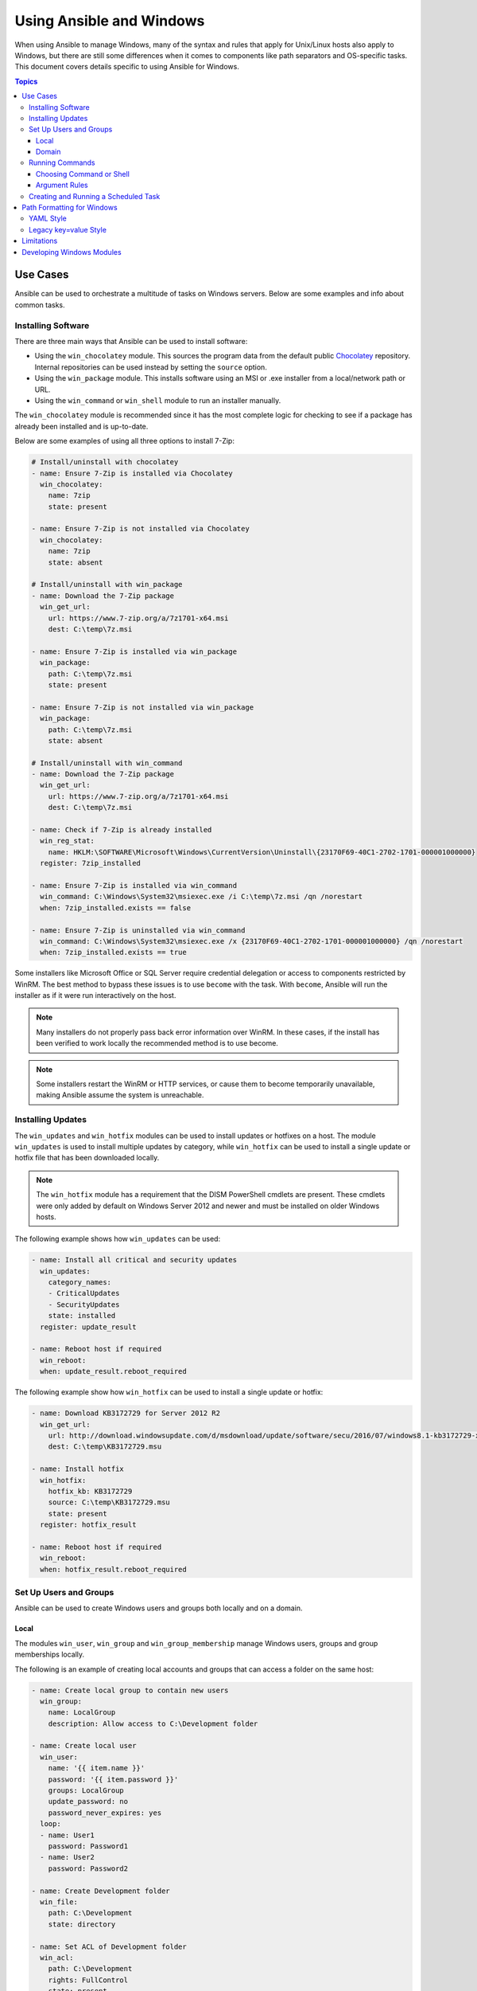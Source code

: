 Using Ansible and Windows
=========================
When using Ansible to manage Windows, many of the syntax and rules that apply
for Unix/Linux hosts also apply to Windows, but there are still some differences
when it comes to components like path separators and OS-specific tasks.
This document covers details specific to using Ansible for Windows.

.. contents:: Topics
   :local:

Use Cases
`````````
Ansible can be used to orchestrate a multitude of tasks on Windows servers.
Below are some examples and info about common tasks.

Installing Software
-------------------
There are three main ways that Ansible can be used to install software:

* Using the ``win_chocolatey`` module. This sources the program data from the default
  public `Chocolatey <https://chocolatey.org/>`_ repository. Internal repositories can
  be used instead by setting the ``source`` option.

* Using the ``win_package`` module. This installs software using an MSI or .exe installer
  from a local/network path or URL.

* Using the ``win_command`` or ``win_shell`` module to run an installer manually.

The ``win_chocolatey`` module is recommended since it has the most complete logic for checking to see if a package has already been installed and is up-to-date.

Below are some examples of using all three options to install 7-Zip:

.. code-block:: yaml+jinja

    # Install/uninstall with chocolatey
    - name: Ensure 7-Zip is installed via Chocolatey
      win_chocolatey:
        name: 7zip
        state: present

    - name: Ensure 7-Zip is not installed via Chocolatey
      win_chocolatey:
        name: 7zip
        state: absent

    # Install/uninstall with win_package
    - name: Download the 7-Zip package
      win_get_url:
        url: https://www.7-zip.org/a/7z1701-x64.msi
        dest: C:\temp\7z.msi

    - name: Ensure 7-Zip is installed via win_package
      win_package:
        path: C:\temp\7z.msi
        state: present

    - name: Ensure 7-Zip is not installed via win_package
      win_package:
        path: C:\temp\7z.msi
        state: absent

    # Install/uninstall with win_command
    - name: Download the 7-Zip package
      win_get_url:
        url: https://www.7-zip.org/a/7z1701-x64.msi
        dest: C:\temp\7z.msi

    - name: Check if 7-Zip is already installed
      win_reg_stat:
        name: HKLM:\SOFTWARE\Microsoft\Windows\CurrentVersion\Uninstall\{23170F69-40C1-2702-1701-000001000000}
      register: 7zip_installed

    - name: Ensure 7-Zip is installed via win_command
      win_command: C:\Windows\System32\msiexec.exe /i C:\temp\7z.msi /qn /norestart
      when: 7zip_installed.exists == false

    - name: Ensure 7-Zip is uninstalled via win_command
      win_command: C:\Windows\System32\msiexec.exe /x {23170F69-40C1-2702-1701-000001000000} /qn /norestart
      when: 7zip_installed.exists == true

Some installers like Microsoft Office or SQL Server require credential delegation or
access to components restricted by WinRM. The best method to bypass these
issues is to use ``become`` with the task. With ``become``, Ansible will run
the installer as if it were run interactively on the host.

.. Note:: Many installers do not properly pass back error information over WinRM. In these cases, if the install has been  verified to work locally the recommended method is to use become.

.. Note:: Some installers restart the WinRM or HTTP services, or cause them to become temporarily unavailable, making Ansible assume the system is unreachable.

Installing Updates
------------------
The ``win_updates`` and ``win_hotfix`` modules can be used to install updates
or hotfixes on a host. The module ``win_updates`` is used to install multiple
updates by category, while ``win_hotfix`` can be used to install a single
update or hotfix file that has been downloaded locally.

.. Note:: The ``win_hotfix`` module has a requirement that the DISM PowerShell cmdlets are
    present. These cmdlets were only added by default on Windows Server 2012
    and newer and must be installed on older Windows hosts.

The following example shows how ``win_updates`` can be used:

.. code-block:: yaml+jinja

    - name: Install all critical and security updates
      win_updates:
        category_names:
        - CriticalUpdates
        - SecurityUpdates
        state: installed
      register: update_result

    - name: Reboot host if required
      win_reboot:
      when: update_result.reboot_required

The following example show how ``win_hotfix`` can be used to install a single
update or hotfix:

.. code-block:: yaml+jinja

    - name: Download KB3172729 for Server 2012 R2
      win_get_url:
        url: http://download.windowsupdate.com/d/msdownload/update/software/secu/2016/07/windows8.1-kb3172729-x64_e8003822a7ef4705cbb65623b72fd3cec73fe222.msu
        dest: C:\temp\KB3172729.msu

    - name: Install hotfix
      win_hotfix:
        hotfix_kb: KB3172729
        source: C:\temp\KB3172729.msu
        state: present
      register: hotfix_result

    - name: Reboot host if required
      win_reboot:
      when: hotfix_result.reboot_required

Set Up Users and Groups
-----------------------
Ansible can be used to create Windows users and groups both locally and on a domain.

Local
+++++
The modules ``win_user``, ``win_group`` and ``win_group_membership`` manage
Windows users, groups and group memberships locally.

The following is an example of creating local accounts and groups that can
access a folder on the same host:

.. code-block:: yaml+jinja

    - name: Create local group to contain new users
      win_group:
        name: LocalGroup
        description: Allow access to C:\Development folder

    - name: Create local user
      win_user:
        name: '{{ item.name }}'
        password: '{{ item.password }}'
        groups: LocalGroup
        update_password: no
        password_never_expires: yes
      loop:
      - name: User1
        password: Password1
      - name: User2
        password: Password2

    - name: Create Development folder
      win_file:
        path: C:\Development
        state: directory

    - name: Set ACL of Development folder
      win_acl:
        path: C:\Development
        rights: FullControl
        state: present
        type: allow
        user: LocalGroup

    - name: Remove parent inheritance of Development folder
      win_acl_inheritance:
        path: C:\Development
        reorganize: yes
        state: absent

Domain
++++++
The modules ``win_domain_user`` and ``win_domain_group`` manages users and
groups in a domain. The below is an example of ensuring a batch of domain users
are created:

.. code-block:: yaml+jinja

    - name: Ensure each account is created
      win_domain_user:
        name: '{{ item.name }}'
        upn: '{{ item.name }}@MY.DOMAIN.COM'
        password: '{{ item.password }}'
        password_never_expires: no
        groups:
        - Test User
        - Application
        company: Ansible
        update_password: on_create
      loop:
      - name: Test User
        password: Password
      - name: Admin User
        password: SuperSecretPass01
      - name: Dev User
        password: '@fvr3IbFBujSRh!3hBg%wgFucD8^x8W5'

Running Commands
----------------
In cases where there is no appropriate module available for a task,
a command or script can be run using the ``win_shell``, ``win_command``, ``raw``, and ``script`` modules.

The ``raw`` module simply executes a Powershell command remotely. Since ``raw``
has none of the wrappers that Ansible typically uses, ``become``, ``async``
and environment variables do not work.

The ``script`` module executes a script from the Ansible controller on
one or more Windows hosts. Like ``raw``, ``script`` currently does not support
``become``, ``async``, or environment variables.

The ``win_command`` module is used to execute a command which is either an
executable or batch file, while the ``win_shell`` module is used to execute commands within a shell.

Choosing Command or Shell
+++++++++++++++++++++++++
The ``win_shell`` and ``win_command`` modules can both be used to execute a command or commands.
The ``win_shell`` module is run within a shell-like process like ``PowerShell`` or ``cmd``, so it has access to shell
operators like ``<``, ``>``, ``|``, ``;``, ``&&``, and ``||``. Multi-lined commands can also be run in ``win_shell``.

The ``win_command`` module simply runs a process outside of a shell. It can still
run a shell command like ``mkdir`` or ``New-Item`` by passing the shell commands
to a shell executable like ``cmd.exe`` or ``PowerShell.exe``.

Here are some examples of using ``win_command`` and ``win_shell``:

.. code-block:: yaml+jinja

    - name: Run a command under PowerShell
      win_shell: Get-Service -Name service | Stop-Service

    - name: Run a command under cmd
      win_shell: mkdir C:\temp
      args:
        executable: cmd.exe

    - name: Run a multiple shell commands
      win_shell: |
        New-Item -Path C:\temp -ItemType Directory
        Remove-Item -Path C:\temp -Force -Recurse
        $path_info = Get-Item -Path C:\temp
        $path_info.FullName

    - name: Run an executable using win_command
      win_command: whoami.exe

    - name: Run a cmd command
      win_command: cmd.exe /c mkdir C:\temp

    - name: Run a vbs script
      win_command: cscript.exe script.vbs

.. Note:: Some commands like ``mkdir``, ``del``, and ``copy`` only exist in
    the CMD shell. To run them with ``win_command`` they must be
    prefixed with ``cmd.exe /c``.

Argument Rules
++++++++++++++
When running a command through ``win_command``, the standard Windows argument
rules apply:

* Each argument is delimited by a white space, which can either be a space or a
  tab.

* An argument can be surrounded by double quotes ``"``. Anything inside these
  quotes is interpreted as a single argument even if it contains whitespace.

* A double quote preceded by a backslash ``\`` is interpreted as just a double
  quote ``"`` and not as an argument delimiter.

* Backslashes are interpreted literally unless it immediately precedes double
  quotes; for example ``\`` == ``\`` and ``\"`` == ``"``

* If an even number of backslashes is followed by a double quote, one
  backslash is used in the argument for every pair, and the double quote is
  used as a string delimiter for the argument.

* If an odd number of backslashes is followed by a double quote, one backslash
  is used in the argument for every pair, and the double quote is escaped and
  made a literal double quote in the argument.

With those rules in mind, here are some examples of quoting:

.. code-block:: yaml+jinja

    - win_command: C:\temp\executable.exe argument1 "argument 2" "C:\path\with space" "double \"quoted\""

    argv[0] = C:\temp\executable.exe
    argv[1] = argument1
    argv[2] = argument 2
    argv[3] = C:\path\with space
    argv[4] = double "quoted"

    - win_command: '"C:\Program Files\Program\program.exe" "escaped \\\" backslash" unquoted-end-backslash\'

    argv[0] = C:\Program Files\Program\program.exe
    argv[1] = escaped \" backslash
    argv[2] = unquoted-end-backslash\

    # Due to YAML and Ansible parsing '\"' must be written as '{% raw %}\\{% endraw %}"'
    - win_command: C:\temp\executable.exe C:\no\space\path "arg with end \ before end quote{% raw %}\\{% endraw %}"

    argv[0] = C:\temp\executable.exe
    argv[1] = C:\no\space\path
    argv[2] = arg with end \ before end quote\"

For more information, see `escaping arguments <https://msdn.microsoft.com/en-us/library/17w5ykft(v=vs.85).aspx>`_.

Creating and Running a Scheduled Task
-------------------------------------
WinRM has some restrictions in place that cause errors when running certain
commands. One way to bypass these restrictions is to run a command through a
scheduled task. A scheduled task is a Windows component that provides the
ability to run an executable on a schedule and under a different account.

Ansible version 2.5 added modules that make it easier to work with scheduled tasks in Windows.
The following is an example of running a script as a scheduled task that deletes itself after
running:

.. code-block:: yaml+jinja

    - name: Create scheduled task to run a process
      win_scheduled_task:
        name: adhoc-task
        username: SYSTEM
        actions:
        - path: PowerShell.exe
          arguments: |
            Start-Sleep -Seconds 30  # This isn't required, just here as a demonstration
            New-Item -Path C:\temp\test -ItemType Directory
        # Remove this action if the task shouldn't be deleted on completion
        - path: cmd.exe
          arguments: /c schtasks.exe /Delete /TN "adhoc-task" /F
        triggers:
        - type: registration

    - name: Wait for the scheduled task to complete
      win_scheduled_task_stat:
        name: adhoc-task
      register: task_stat
      until: (task_stat.state is defined and task_stat.state.status != "TASK_STATE_RUNNING") or (task_stat.task_exists == False)
      retries: 12
      delay: 10

.. Note:: The modules used in the above example were updated/added in Ansible
    version 2.5.

Path Formatting for Windows
```````````````````````````
Windows differs from a traditional POSIX operating system in many ways. One of
the major changes is the shift from ``/`` as the path separator to ``\``. This
can cause major issues with how playbooks are written, since ``\`` is often used
as an escape character on POSIX systems.

Ansible allows two different styles of syntax; each deals with path separators for Windows differently:

YAML Style
----------
When using the YAML syntax for tasks, the rules are well-defined by the YAML
standard:

* When using a normal string (without quotes), YAML will not consider the
  backslash an escape character.

* When using single quotes ``'``, YAML will not consider the backslash an
  escape character.

* When using double quotes ``"``, the backslash is considered an escape
  character and needs to escaped with another backslash.

.. Note:: You should only quote strings when it is absolutely
    necessary or required by YAML, and then use single quotes.

The YAML specification considers the following `escape sequences <https://yaml.org/spec/current.html#id2517668>`_:

* ``\0``, ``\\``, ``\"``, ``\_``, ``\a``, ``\b``, ``\e``, ``\f``, ``\n``, ``\r``, ``\t``,
  ``\v``, ``\L``, ``\N`` and ``\P`` -- Single character escape

* ``<TAB>``, ``<SPACE>``, ``<NBSP>``, ``<LNSP>``, ``<PSP>`` -- Special
  characters

* ``\x..`` -- 2-digit hex escape

* ``\u....`` -- 4-digit hex escape

* ``\U........`` -- 8-digit hex escape

Here are some examples on how to write Windows paths::

    # GOOD
    tempdir: C:\Windows\Temp

    # WORKS
    tempdir: 'C:\Windows\Temp'
    tempdir: "C:\\Windows\\Temp"

    # BAD, BUT SOMETIMES WORKS
    tempdir: C:\\Windows\\Temp
    tempdir: 'C:\\Windows\\Temp'
    tempdir: C:/Windows/Temp

This is an example which will fail:

.. code-block:: text

    # FAILS
    tempdir: "C:\Windows\Temp"

This example shows the use of single quotes when they are required::

    ---
    - name: Copy tomcat config
      win_copy:
        src: log4j.xml
        dest: '{{tc_home}}\lib\log4j.xml'

Legacy key=value Style
----------------------
The legacy ``key=value`` syntax is used on the command line for ad hoc commands,
or inside playbooks. The use of this style is discouraged within playbooks
because backslash characters need to be escaped, making playbooks harder to read.
The legacy syntax depends on the specific implementation in Ansible, and quoting
(both single and double) does not have any effect on how it is parsed by
Ansible.

The Ansible key=value parser parse_kv() considers the following escape
sequences:

* ``\``, ``'``, ``"``, ``\a``, ``\b``, ``\f``, ``\n``, ``\r``, ``\t`` and
  ``\v`` -- Single character escape

* ``\x..`` -- 2-digit hex escape

* ``\u....`` -- 4-digit hex escape

* ``\U........`` -- 8-digit hex escape

* ``\N{...}`` -- Unicode character by name

This means that the backslash is an escape character for some sequences, and it
is usually safer to escape a backslash when in this form.

Here are some examples of using Windows paths with the key=value style:

.. code-block:: ini

    # GOOD
    tempdir=C:\\Windows\\Temp

    # WORKS
    tempdir='C:\\Windows\\Temp'
    tempdir="C:\\Windows\\Temp"

    # BAD, BUT SOMETIMES WORKS
    tempdir=C:\Windows\Temp
    tempdir='C:\Windows\Temp'
    tempdir="C:\Windows\Temp"
    tempdir=C:/Windows/Temp

    # FAILS
    tempdir=C:\Windows\temp
    tempdir='C:\Windows\temp'
    tempdir="C:\Windows\temp"

The failing examples don't fail outright but will substitute ``\t`` with the
``<TAB>`` character resulting in ``tempdir`` being ``C:\Windows<TAB>emp``.

Limitations
```````````
Some things you cannot do with Ansible and Windows are:

* Upgrade PowerShell

* Interact with the WinRM listeners

Because WinRM is reliant on the services being online and running during normal operations, you cannot upgrade PowerShell or interact with WinRM listeners with Ansible. Both of these actions will cause the connection to fail. This can technically be avoided by using ``async`` or a scheduled task, but those methods are fragile if the process it runs breaks the underlying connection Ansible uses, and are best left to the bootstrapping process or before an image is
created.

Developing Windows Modules
``````````````````````````
Because Ansible modules for Windows are written in PowerShell, the development
guides for Windows modules differ substantially from those for standard standard modules. Please see
:ref:`developing_modules_general_windows` for more information.

.. seealso::

   :ref:`playbooks_intro`
       An introduction to playbooks
   :ref:`playbooks_best_practices`
       Tips and tricks for playbooks
   :ref:`List of Windows Modules <windows_modules>`
       Windows specific module list, all implemented in PowerShell
   `User Mailing List <https://groups.google.com/group/ansible-project>`_
       Have a question?  Stop by the google group!
   :ref:`communication_irc`
       How to join Ansible chat channels
